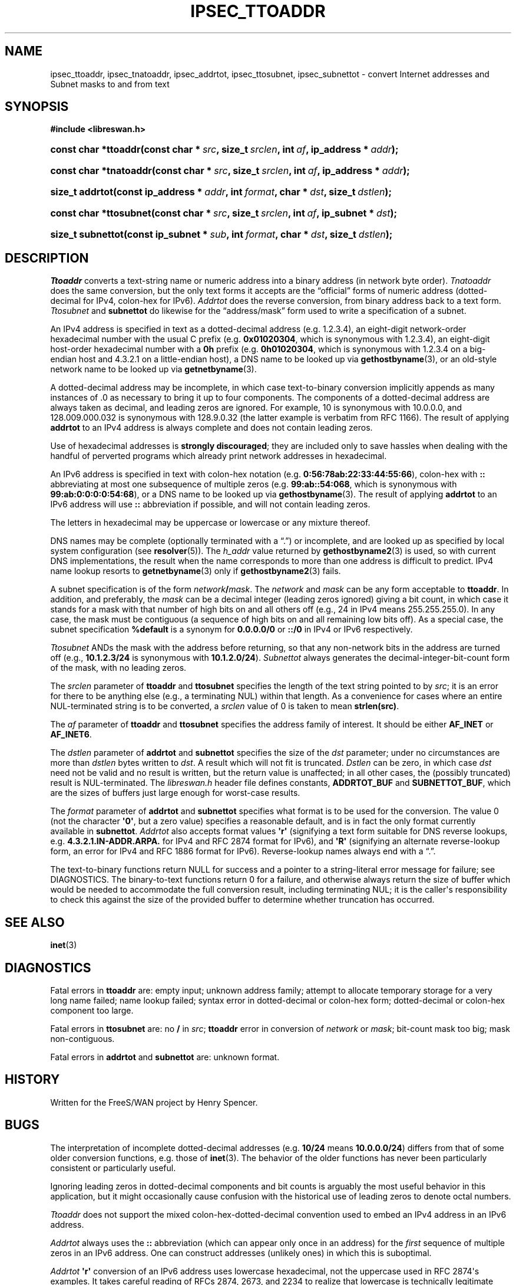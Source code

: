 '\" t
.\"     Title: IPSEC_TTOADDR
.\"    Author: Paul Wouters
.\" Generator: DocBook XSL Stylesheets v1.77.1 <http://docbook.sf.net/>
.\"      Date: 12/16/2012
.\"    Manual: Executable programs
.\"    Source: libreswan
.\"  Language: English
.\"
.TH "IPSEC_TTOADDR" "3" "12/16/2012" "libreswan" "Executable programs"
.\" -----------------------------------------------------------------
.\" * Define some portability stuff
.\" -----------------------------------------------------------------
.\" ~~~~~~~~~~~~~~~~~~~~~~~~~~~~~~~~~~~~~~~~~~~~~~~~~~~~~~~~~~~~~~~~~
.\" http://bugs.debian.org/507673
.\" http://lists.gnu.org/archive/html/groff/2009-02/msg00013.html
.\" ~~~~~~~~~~~~~~~~~~~~~~~~~~~~~~~~~~~~~~~~~~~~~~~~~~~~~~~~~~~~~~~~~
.ie \n(.g .ds Aq \(aq
.el       .ds Aq '
.\" -----------------------------------------------------------------
.\" * set default formatting
.\" -----------------------------------------------------------------
.\" disable hyphenation
.nh
.\" disable justification (adjust text to left margin only)
.ad l
.\" -----------------------------------------------------------------
.\" * MAIN CONTENT STARTS HERE *
.\" -----------------------------------------------------------------
.SH "NAME"
ipsec_ttoaddr, ipsec_tnatoaddr, ipsec_addrtot, ipsec_ttosubnet, ipsec_subnettot \- convert Internet addresses and Subnet masks to and from text
.SH "SYNOPSIS"
.sp
.ft B
.nf
#include <libreswan\&.h>

.fi
.ft
.HP \w'const\ char\ *ttoaddr('u
.BI "const char *ttoaddr(const\ char\ *\ " "src" ", size_t\ " "srclen" ", int\ " "af" ", ip_address\ *\ " "addr" ");"
.HP \w'const\ char\ *tnatoaddr('u
.BI "const char *tnatoaddr(const\ char\ *\ " "src" ", size_t\ " "srclen" ", int\ " "af" ", ip_address\ *\ " "addr" ");"
.HP \w'size_t\ addrtot('u
.BI "size_t addrtot(const\ ip_address\ *\ " "addr" ", int\ " "format" ", char\ *\ " "dst" ", size_t\ " "dstlen" ");"
.HP \w'const\ char\ *ttosubnet('u
.BI "const char *ttosubnet(const\ char\ *\ " "src" ", size_t\ " "srclen" ", int\ " "af" ", ip_subnet\ *\ " "dst" ");"
.HP \w'size_t\ subnettot('u
.BI "size_t subnettot(const\ ip_subnet\ *\ " "sub" ", int\ " "format" ", char\ *\ " "dst" ", size_t\ " "dstlen" ");"
.SH "DESCRIPTION"
.PP
\fITtoaddr\fR
converts a text\-string name or numeric address into a binary address (in network byte order)\&.
\fITnatoaddr\fR
does the same conversion, but the only text forms it accepts are the \(lqofficial\(rq forms of numeric address (dotted\-decimal for IPv4, colon\-hex for IPv6)\&.
\fIAddrtot\fR
does the reverse conversion, from binary address back to a text form\&.
\fITtosubnet\fR
and
\fBsubnettot\fR
do likewise for the \(lqaddress/mask\(rq form used to write a specification of a subnet\&.
.PP
An IPv4 address is specified in text as a dotted\-decimal address (e\&.g\&.
1\&.2\&.3\&.4), an eight\-digit network\-order hexadecimal number with the usual C prefix (e\&.g\&.
\fB0x01020304\fR, which is synonymous with
1\&.2\&.3\&.4), an eight\-digit host\-order hexadecimal number with a
\fB0h\fR
prefix (e\&.g\&.
\fB0h01020304\fR, which is synonymous with
1\&.2\&.3\&.4
on a big\-endian host and
4\&.3\&.2\&.1
on a little\-endian host), a DNS name to be looked up via
\fBgethostbyname\fR(3), or an old\-style network name to be looked up via
\fBgetnetbyname\fR(3)\&.
.PP
A dotted\-decimal address may be incomplete, in which case text\-to\-binary conversion implicitly appends as many instances of
\&.0
as necessary to bring it up to four components\&. The components of a dotted\-decimal address are always taken as decimal, and leading zeros are ignored\&. For example,
10
is synonymous with
10\&.0\&.0\&.0, and
128\&.009\&.000\&.032
is synonymous with
128\&.9\&.0\&.32
(the latter example is verbatim from RFC 1166)\&. The result of applying
\fBaddrtot\fR
to an IPv4 address is always complete and does not contain leading zeros\&.
.PP
Use of hexadecimal addresses is
\fBstrongly\fR
\fBdiscouraged\fR; they are included only to save hassles when dealing with the handful of perverted programs which already print network addresses in hexadecimal\&.
.PP
An IPv6 address is specified in text with colon\-hex notation (e\&.g\&.
\fB0:56:78ab:22:33:44:55:66\fR), colon\-hex with
\fB::\fR
abbreviating at most one subsequence of multiple zeros (e\&.g\&.
\fB99:ab::54:068\fR, which is synonymous with
\fB99:ab:0:0:0:0:54:68\fR), or a DNS name to be looked up via
\fBgethostbyname\fR(3)\&. The result of applying
\fBaddrtot\fR
to an IPv6 address will use
\fB::\fR
abbreviation if possible, and will not contain leading zeros\&.
.PP
The letters in hexadecimal may be uppercase or lowercase or any mixture thereof\&.
.PP
DNS names may be complete (optionally terminated with a \(lq\&.\(rq) or incomplete, and are looked up as specified by local system configuration (see
\fBresolver\fR(5))\&. The
\fIh_addr\fR
value returned by
\fBgethostbyname2\fR(3)
is used, so with current DNS implementations, the result when the name corresponds to more than one address is difficult to predict\&. IPv4 name lookup resorts to
\fBgetnetbyname\fR(3)
only if
\fBgethostbyname2\fR(3)
fails\&.
.PP
A subnet specification is of the form
\fInetwork\fR\fB/\fR\fImask\fR\&. The
\fInetwork\fR
and
\fImask\fR
can be any form acceptable to
\fBttoaddr\fR\&. In addition, and preferably, the
\fImask\fR
can be a decimal integer (leading zeros ignored) giving a bit count, in which case it stands for a mask with that number of high bits on and all others off (e\&.g\&.,
24
in IPv4 means
255\&.255\&.255\&.0)\&. In any case, the mask must be contiguous (a sequence of high bits on and all remaining low bits off)\&. As a special case, the subnet specification
\fB%default\fR
is a synonym for
\fB0\&.0\&.0\&.0/0\fR
or
\fB::/0\fR
in IPv4 or IPv6 respectively\&.
.PP
\fITtosubnet\fR
ANDs the mask with the address before returning, so that any non\-network bits in the address are turned off (e\&.g\&.,
\fB10\&.1\&.2\&.3/24\fR
is synonymous with
\fB10\&.1\&.2\&.0/24\fR)\&.
\fISubnettot\fR
always generates the decimal\-integer\-bit\-count form of the mask, with no leading zeros\&.
.PP
The
\fIsrclen\fR
parameter of
\fBttoaddr\fR
and
\fBttosubnet\fR
specifies the length of the text string pointed to by
\fIsrc\fR; it is an error for there to be anything else (e\&.g\&., a terminating NUL) within that length\&. As a convenience for cases where an entire NUL\-terminated string is to be converted, a
\fIsrclen\fR
value of
0
is taken to mean
\fBstrlen(src)\fR\&.
.PP
The
\fIaf\fR
parameter of
\fBttoaddr\fR
and
\fBttosubnet\fR
specifies the address family of interest\&. It should be either
\fBAF_INET\fR
or
\fBAF_INET6\fR\&.
.PP
The
\fIdstlen\fR
parameter of
\fBaddrtot\fR
and
\fBsubnettot\fR
specifies the size of the
\fIdst\fR
parameter; under no circumstances are more than
\fIdstlen\fR
bytes written to
\fIdst\fR\&. A result which will not fit is truncated\&.
\fIDstlen\fR
can be zero, in which case
\fIdst\fR
need not be valid and no result is written, but the return value is unaffected; in all other cases, the (possibly truncated) result is NUL\-terminated\&. The
\fIlibreswan\&.h\fR
header file defines constants,
\fBADDRTOT_BUF\fR
and
\fBSUBNETTOT_BUF\fR, which are the sizes of buffers just large enough for worst\-case results\&.
.PP
The
\fIformat\fR
parameter of
\fBaddrtot\fR
and
\fBsubnettot\fR
specifies what format is to be used for the conversion\&. The value
0
(not the character
\fB\*(Aq0\*(Aq\fR, but a zero value) specifies a reasonable default, and is in fact the only format currently available in
\fBsubnettot\fR\&.
\fIAddrtot\fR
also accepts format values
\fB\*(Aqr\*(Aq\fR
(signifying a text form suitable for DNS reverse lookups, e\&.g\&.
\fB4\&.3\&.2\&.1\&.IN\-ADDR\&.ARPA\&.\fR
for IPv4 and RFC 2874 format for IPv6), and
\fB\*(AqR\*(Aq\fR
(signifying an alternate reverse\-lookup form, an error for IPv4 and RFC 1886 format for IPv6)\&. Reverse\-lookup names always end with a \(lq\&.\(rq\&.
.PP
The text\-to\-binary functions return NULL for success and a pointer to a string\-literal error message for failure; see DIAGNOSTICS\&. The binary\-to\-text functions return
0
for a failure, and otherwise always return the size of buffer which would be needed to accommodate the full conversion result, including terminating NUL; it is the caller\*(Aqs responsibility to check this against the size of the provided buffer to determine whether truncation has occurred\&.
.SH "SEE ALSO"
.PP
\fBinet\fR(3)
.SH "DIAGNOSTICS"
.PP
Fatal errors in
\fBttoaddr\fR
are: empty input; unknown address family; attempt to allocate temporary storage for a very long name failed; name lookup failed; syntax error in dotted\-decimal or colon\-hex form; dotted\-decimal or colon\-hex component too large\&.
.PP
Fatal errors in
\fBttosubnet\fR
are: no
\fB/\fR
in
\fIsrc\fR;
\fBttoaddr\fR
error in conversion of
\fInetwork\fR
or
\fImask\fR; bit\-count mask too big; mask non\-contiguous\&.
.PP
Fatal errors in
\fBaddrtot\fR
and
\fBsubnettot\fR
are: unknown format\&.
.SH "HISTORY"
.PP
Written for the FreeS/WAN project by Henry Spencer\&.
.SH "BUGS"
.PP
The interpretation of incomplete dotted\-decimal addresses (e\&.g\&.
\fB10/24\fR
means
\fB10\&.0\&.0\&.0/24\fR) differs from that of some older conversion functions, e\&.g\&. those of
\fBinet\fR(3)\&. The behavior of the older functions has never been particularly consistent or particularly useful\&.
.PP
Ignoring leading zeros in dotted\-decimal components and bit counts is arguably the most useful behavior in this application, but it might occasionally cause confusion with the historical use of leading zeros to denote octal numbers\&.
.PP
\fITtoaddr\fR
does not support the mixed colon\-hex\-dotted\-decimal convention used to embed an IPv4 address in an IPv6 address\&.
.PP
\fIAddrtot\fR
always uses the
\fB::\fR
abbreviation (which can appear only once in an address) for the
\fIfirst\fR
sequence of multiple zeros in an IPv6 address\&. One can construct addresses (unlikely ones) in which this is suboptimal\&.
.PP
\fIAddrtot\fR
\fB\*(Aqr\*(Aq\fR
conversion of an IPv6 address uses lowercase hexadecimal, not the uppercase used in RFC 2874\*(Aqs examples\&. It takes careful reading of RFCs 2874, 2673, and 2234 to realize that lowercase is technically legitimate here, and there may be software which botches this and hence would have trouble with lowercase hex\&.
.PP
Possibly
\fBsubnettot\fR
ought to recognize the
\fB%default\fR
case and generate that string as its output\&. Currently it doesn\*(Aqt\&.
.PP
It is barely possible that somebody, somewhere, might have a legitimate use for non\-contiguous subnet masks\&.
.PP
\fBGetnetbyname\fR(3)
is a historical dreg\&.
.PP
\fITnatoaddr\fR
probably should enforce completeness of dotted\-decimal addresses\&.
.PP
The restriction of text\-to\-binary error reports to literal strings (so that callers don\*(Aqt need to worry about freeing them or copying them) does limit the precision of error reporting\&.
.PP
The text\-to\-binary error\-reporting convention lends itself to slightly obscure code, because many readers will not think of NULL as signifying success\&. A good way to make it clearer is to write something like:
.sp
.if n \{\
.RS 4
.\}
.nf
\fBconst char *error;\fR

\fBerror = ttoaddr( /* \&.\&.\&. */ );\fR
\fBif (error != NULL) {\fR
\fB        /* something went wrong */\fR
.fi
.if n \{\
.RE
.\}
.SH "AUTHOR"
.PP
\fBPaul Wouters\fR
.RS 4
placeholder to suppress warning
.RE
